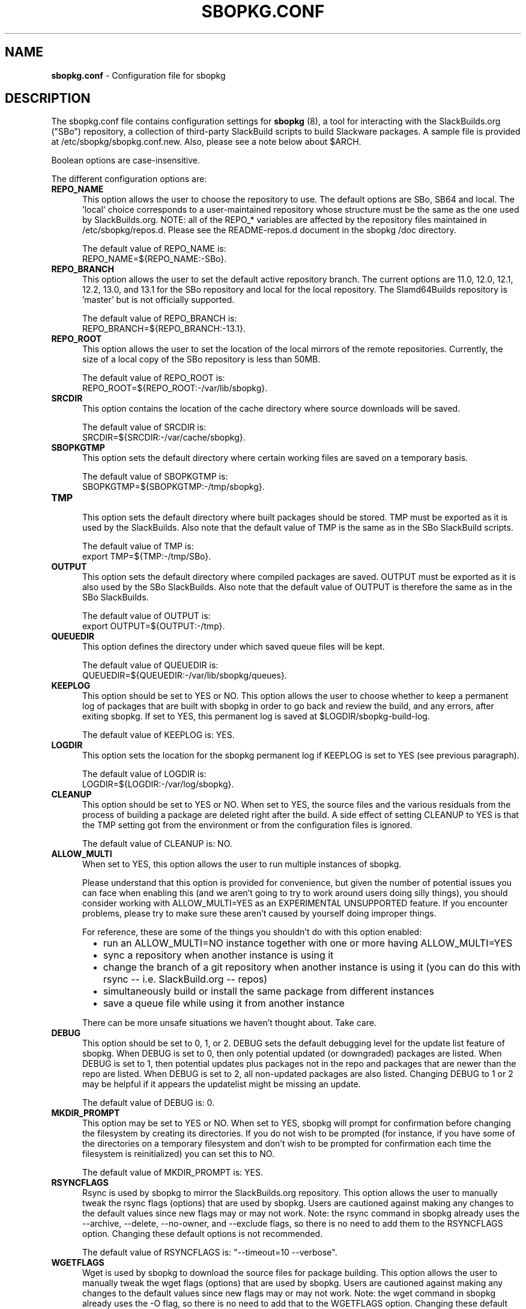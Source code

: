 .TH SBOPKG.CONF 5 "May 2010" sbopkg-SVN ""
.SH NAME
.B sbopkg.conf
\- Configuration file for sbopkg

.SH DESCRIPTION

The sbopkg.conf file contains configuration settings for
.B sbopkg
(8), a tool for interacting with the SlackBuilds.org ("SBo")
repository, a collection of third-party SlackBuild scripts to build
Slackware packages.  A sample file is provided at
/etc/sbopkg/sbopkg.conf.new.  Also, please see a note below about
$ARCH.

Boolean options are case-insensitive.

The different configuration options are:

.TP 5
.B REPO_NAME
.br
This option allows the user to choose the repository to use.
The default options are SBo, SB64 and local.
The 'local' choice corresponds to a user-maintained repository whose
structure must be the same as the one used by SlackBuilds.org.  NOTE:
all of the REPO_* variables are affected by the repository files
maintained in /etc/sbopkg/repos.d.  Please see the README-repos.d
document in the sbopkg /doc directory.

The default value of REPO_NAME is:
.br
REPO_NAME=${REPO_NAME:-SBo}.

.TP 5
.B REPO_BRANCH
.br
This option allows the user to set the default active repository
branch.  The current options are 11.0, 12.0, 12.1, 12.2, 13.0, and
13.1 for the SBo repository and local for the local repository.  The
Slamd64Builds repository is 'master' but is not officially supported.

The default value of REPO_BRANCH is:
.br
REPO_BRANCH=${REPO_BRANCH:-13.1}.

.TP 5
.B REPO_ROOT
.br
This option allows the user to set the location of the local
mirrors of the remote repositories.  Currently, the size of a local copy of
the SBo repository is less than 50MB.

The default value of REPO_ROOT is:
.br
REPO_ROOT=${REPO_ROOT:-/var/lib/sbopkg}.

.TP 5
.B SRCDIR
.br
This option contains the location of the cache directory where
source downloads will be saved.

The default value of SRCDIR is:
.br
SRCDIR=${SRCDIR:-/var/cache/sbopkg}.

.TP 5
.B SBOPKGTMP
.br
This option sets the default directory where certain working
files are saved on a temporary basis.

The default value of SBOPKGTMP is:
.br
SBOPKGTMP=${SBOPKGTMP:-/tmp/sbopkg}.

.TP 5
.B TMP
.br
This option sets the default directory where built packages should be stored.
TMP must be exported as it is used by the SlackBuilds.  Also note that the
default value of TMP is the same as in the SBo SlackBuild scripts.

The default value of TMP is:
.br
export TMP=${TMP:-/tmp/SBo}.

.TP 5
.B OUTPUT
.br
This option sets the default directory where compiled packages are
saved.  OUTPUT must be exported as it is also used by the SBo
SlackBuilds.  Also note that the default value of OUTPUT is therefore
the same as in the SBo SlackBuilds.

The default value of OUTPUT is:
.br
export OUTPUT=${OUTPUT:-/tmp}.

.TP 5
.B QUEUEDIR
.br
This option defines the directory under which saved queue files will
be kept.

The default value of QUEUEDIR is:
.br
QUEUEDIR=${QUEUEDIR:-/var/lib/sbopkg/queues}.

.TP 5
.B KEEPLOG
.br
This option should be set to YES or NO.  This option allows the user
to choose whether to keep a permanent log of packages that are built
with sbopkg in order to go back and review the build, and any errors,
after exiting sbopkg.  If set to YES, this permanent log is saved at
$LOGDIR/sbopkg-build-log.

The default value of KEEPLOG is: YES.

.TP 5
.B LOGDIR
.br
This option sets the location for the sbopkg permanent log if KEEPLOG
is set to YES (see previous paragraph).

The default value of LOGDIR is:
.br
LOGDIR=${LOGDIR:-/var/log/sbopkg}.

.TP 5
.B CLEANUP
.br
This option should be set to YES or NO.  When set to YES, the source
files and the various residuals from the process of building a package
are deleted right after the build.
A side effect of setting CLEANUP to YES is that the TMP setting got
from the environment or from the configuration files is ignored.

The default value of CLEANUP is: NO.

.TP 5
.B ALLOW_MULTI
.br
When set to YES, this option allows the user to run multiple instances
of sbopkg.

Please understand that this option is provided for convenience, but
given the number of potential issues you can face when enabling this
(and we aren't going to try to work around users doing silly things),
you should consider working with ALLOW_MULTI=YES as an EXPERIMENTAL
UNSUPPORTED feature. If you encounter problems, please try to make sure
these aren't caused by yourself doing improper things.

For reference, these are some of the things you shouldn't do with this
option enabled:
.RS 6
.IP \[bu] 2
run an ALLOW_MULTI=NO instance together with one or more having
ALLOW_MULTI=YES
.IP \[bu]
sync a repository when another instance is using it
.IP \[bu]
change the branch of a git repository when another instance is using it
(you can do this with rsync -- i.e. SlackBuild.org -- repos)
.IP \[bu]
simultaneously build or install the same package from different instances
.IP \[bu]
save a queue file while using it from another instance
.RE

.RS 5
There can be more unsafe situations we haven't thought about. Take care.
.RE

.TP 5
.B DEBUG
.br
This option should be set to 0, 1, or 2.  DEBUG sets the default
debugging level for the update list feature of sbopkg.  When DEBUG is
set to 0, then only potential updated (or downgraded) packages are listed.
When DEBUG is set to 1, then potential updates plus packages not in the
repo and packages that are newer than the repo are listed.  When DEBUG is
set to 2, all non-updated packages are also listed. Changing DEBUG to 1 or
2 may be helpful if it appears the updatelist might be missing an update.

The default value of DEBUG is: 0.

.TP 5
.B MKDIR_PROMPT
.br
This option may be set to YES or NO. When set to YES, sbopkg will prompt
for confirmation before changing the filesystem by creating its
directories. If you do not wish to be prompted (for instance, if you
have some of the directories on a temporary filesystem and don't wish to
be prompted for confirmation each time the filesystem is reinitialized)
you can set this to NO.

The default value of MKDIR_PROMPT is: YES.

.TP 5
.B RSYNCFLAGS
.br
Rsync is used by sbopkg to mirror the SlackBuilds.org repository.
This option allows the user to manually tweak the rsync flags
(options) that are used by sbopkg.  Users are cautioned against making
any changes to the default values since new flags may or may not work.
Note:  the rsync command in sbopkg already uses the --archive,
--delete, --no-owner, and --exclude flags, so there is no need to add
them to the RSYNCFLAGS option.  Changing these default options is not
recommended.

The default value of RSYNCFLAGS is: "--timeout=10 --verbose".

.TP 5
.B WGETFLAGS
.br
Wget is used by sbopkg to download the source files for package
building.  This option allows the user to manually tweak the wget
flags (options) that are used by sbopkg.  Users are cautioned against
making any changes to the default values since new flags may or may
not work.  Note:  the wget command in sbopkg already uses the -O flag,
so there is no need to add that to the WGETFLAGS option.  Changing
these default options is not recommended.

The default value of WGETFLAGS is:
.br
"--continue --progress-bar:force --timeout=15 --tries=5".

.TP 5
.B DIFF
.br
This option allows the user to set which diff program to use when
sbopkg displays differences between edited files.

The default value of DIFF is:
.br
DIFF=${DIFF:-diff}.

.TP 5
.B DIFFOPTS
.br
This option allows the user to set which options are used by the $DIFF
program when sbopkg displays differences between edited files.

The default value of DIFFOPTS is:

DIFFOPTS=${DIFFOPTS:--u}

.SH OVERRIDING ENVIRONMENTAL VARIABLES
It is possible to set or override environmental variables and pass
them to the SlackBuild scripts when they are built from within sbopkg.
This is already demonstrated in the following line in the sbopkg.conf
file:

export TMP=${TMP:-/tmp/SBo}

This sets $TMP to /tmp/SBo for building SBo packages within sbopkg (which is
currently the default for SBo SlackBuilds already).  Since this variable is
exported, it could be changed for both sbopkg and for building SBo
packages within sbopkg.  For example, changing this line so it reads:

export TMP=${TMP:-/home/sbo/tmp}

would then set $TMP to /home/sbo/tmp for building SBo
packages.  OUTPUT can also be changed to save compiled packages in a
location other than the default of /tmp.

Please note that if the CLEANUP variable is set to YES, the TMP setting
is ignored.

You can also export variables in sbopkg.conf that are not used by
sbopkg at all.

.SH ABOUT THE ARCH VARIABLE
You may be wondering why ARCH is not a configuration setting in the
default sbopkg.conf file. The reason is that it does not have to be. If ARCH
is not set, sbopkg does some checking (using 'uname -m') to determine what the
system's architecture is. If the architecture is x86, x86_64, or arm*, then
sbopkg automatically sets ARCH to i486, x86_64, or arm, respectively. If ARCH
is set, sbopkg will inherit that setting. This means the user can add, for
example, 'export ARCH=i686' in their .bashrc or similar file, or the user can
also execute something in the root terminal like 'export ARCH=i686 && sbopkg'.
The user can also manually add it to their sbopkg.conf file if they wish.
Finally, if ARCH is not set by the user and sbopkg does not detect one of the
previously mentioned architectures, then ARCH will be set by whatever is in
the SlackBuild scripts. Note that the SlackBuild may, in certain instances,
discard or override previous ARCH settings if this is required for the build.

.SH FILES
.B /etc/sbopkg/sbopkg.conf
\ - File to specify configuration options.

.B /etc/sbopkg/renames.d/50-default
\ - Default file that lists software in SBo repository that has been renamed.
See the README-renames.d document in the sbopkg doc/ directory for more
information.

.B /etc/sbopkg/repos.d/{40-sbo.repo,50-sb64.repo,60-local.repo}
\ - Three default files for various types of sbopkg repositories.  See the
README-repos.d document in the sbopkg doc/ directory for more information.

.SH "SEE ALSO"
.BR sbopkg (8)
.BR doc/README
.BR doc/README-queuefiles
.BR doc/README-renames.d
.BR doc/README-repos.d
.BR doc/queuefiles/*
